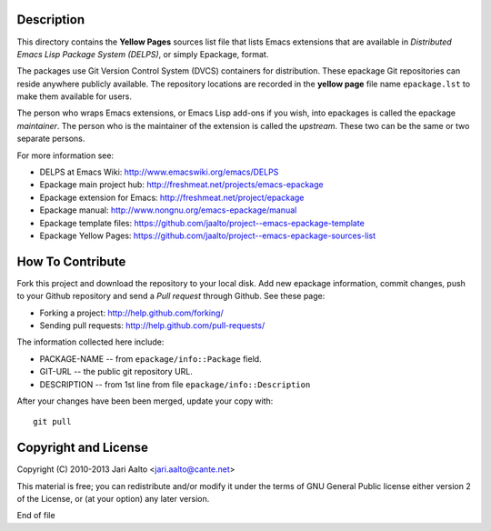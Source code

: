 Description
===========

This directory contains the **Yellow Pages** sources list file that
lists Emacs extensions that are available in *Distributed Emacs Lisp
Package System (DELPS)*, or simply Epackage, format.

The packages use Git Version Control System (DVCS) containers for
distribution. These epackage Git repositories can reside anywhere
publicly available. The repository locations are recorded in the
**yellow page** file name ``epackage.lst`` to make them available for
users.

The person who wraps Emacs extensions, or Emacs Lisp add-ons if you
wish, into epackages is called the epackage *maintainer*. The person
who is the maintainer of the extension is called the *upstream*. These
two can be the same or two separate persons.

For more information see:

* DELPS at Emacs Wiki: http://www.emacswiki.org/emacs/DELPS
* Epackage main project hub: http://freshmeat.net/projects/emacs-epackage
* Epackage extension for Emacs: http://freshmeat.net/project/epackage
* Epackage manual: http://www.nongnu.org/emacs-epackage/manual
* Epackage template files: https://github.com/jaalto/project--emacs-epackage-template
* Epackage Yellow Pages: https://github.com/jaalto/project--emacs-epackage-sources-list

How To Contribute
=================

Fork this project and download the repository to your local disk. Add
new epackage information, commit changes, push to your Github
repository and send a *Pull request* through Github. See these page:

- Forking a project: http://help.github.com/forking/
- Sending pull requests: http://help.github.com/pull-requests/

The information collected here include:

- PACKAGE-NAME -- from ``epackage/info::Package`` field.
- GIT-URL      -- the public git repository URL.
- DESCRIPTION  -- from 1st line from file ``epackage/info::Description``

After your changes have been been merged, update your copy with::

    git pull

Copyright and License
=====================

Copyright (C) 2010-2013 Jari Aalto <jari.aalto@cante.net>

This material is free; you can redistribute and/or modify it under
the terms of GNU General Public license either version 2 of the
License, or (at your option) any later version.

End of file
